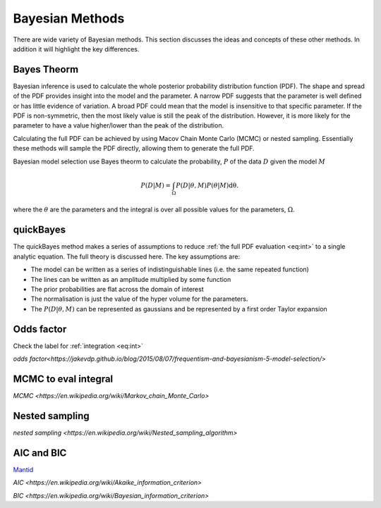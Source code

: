 Bayesian Methods
================

There are wide variety of Bayesian methods.
This section discusses the ideas and concepts of these other methods.
In addition it will highlight the key differences.



Bayes Theorm
------------

Bayesian inference is used to calculate the whole posterior probability distribution function (PDF).
The shape and spread of the PDF provides insight into the model and the parameter.
A narrow PDF suggests that the parameter is well defined or has little evidence of variation.
A broad PDF could mean that the model is insensitive to that specific parameter.
If the PDF is non-symmetric, then the most likely value is still the peak of the distribution.
However, it is more likely for the parameter to have a value higher/lower than the peak of the distribution.

Calculating the full PDF can be achieved by using Macov Chain Monte Carlo (MCMC) or nested sampling.
Essentially these methods will sample the PDF directly, allowing them to generate the full PDF.

Bayesian model selection use Bayes theorm to calculate the probability, :math:`P` of the data :math:`D` given the model :math:`M`

.. math::
    :name: eq:int

    P(D|M) = \int_\Omega P(D| \underline{\theta}, M)P( \underline{\theta}|M)\mathrm{d\underline{\theta}}.

where the :math:`\underline{\theta}` are the parameters and the integral is over all possible values for the parameters, :math:`\Omega`.

quickBayes
----------

The quickBayes method makes a series of assumptions to reduce :ref:`the full PDF evaluation <eq:int>` to a single analytic equation.
The full theory is discussed here.
The key assumptions are:

- The model can be written as a series of indistinguishable lines (i.e. the same repeated function)
- The lines can be written as an amplitude multiplied by some function
- The prior probabilities are flat across the domain of interest
- The normalisation is just the value of the hyper volume for the parameters.
- The :math:`P(D|\underline\theta, M)` can be represented as gaussians and be represented by a first order Taylor expansion


Odds factor
-----------

Check the label for :ref:`integration <eq:int>`

`odds factor<https://jakevdp.github.io/blog/2015/08/07/frequentism-and-bayesianism-5-model-selection/>`


MCMC to eval integral
---------------------

`MCMC <https://en.wikipedia.org/wiki/Markov_chain_Monte_Carlo>`

Nested sampling
---------------

`nested sampling <https://en.wikipedia.org/wiki/Nested_sampling_algorithm>`

AIC and BIC
-----------

`Mantid <https://mantidproject.org/>`_

`AIC <https://en.wikipedia.org/wiki/Akaike_information_criterion>`

`BIC <https://en.wikipedia.org/wiki/Bayesian_information_criterion>`
